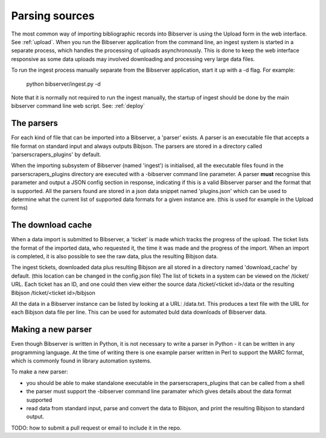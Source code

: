 .. _parsers:

===============
Parsing sources
===============

The most common way of importing bibliographic records into Bibserver is using the Upload form in the web interface.
See :ref:`upload`. When you run the Bibserver application from the command line, an ingest system is started in a separate process, which handles the processing of uploads asynchronously. This is done to keep the web interface responsive as some data uploads may involved downloading and processing very large data files.

To run the ingest process manually separate from the Bibserver application, start it up with a -d flag.
For example:

  python bibserver/ingest.py -d

Note that it is normally not required to run the ingest manually, the startup of ingest should be done by the main bibserver command line web script. See: :ref:`deploy`

The parsers
===========

For each kind of file that can be imported into a Bibserver, a 'parser' exists.
A parser is an executable file that accepts a file format on standard input and always outputs Bibjson.
The parsers are stored in a directory called 'parserscrapers_plugins' by default.

When the importing subsystem of Bibserver (named 'ingest') is initialised, all the executable files
found in the parserscrapers_plugins directory are executed with a -bibserver command line parameter.
A parser **must** recognise this parameter and output a JSON config section in response, indicating if this is a  valid Bibserver parser and the format that is supported.
All the parsers found are stored in a json data snippet named 'plugins.json' which can be used to determine what the current list of supported data formats for a given instance are. (this is used for example in the Upload forms)

The download cache
==================

When a data import is submitted to Bibserver, a 'ticket' is made which tracks the progress of the upload.
The ticket lists the format of the imported data, who requested it, the time it was made and the progress of the import. When an import is completed, it is also possible to see the raw data, plus the resulting Bibjson data.

The ingest tickets, downloaded data plus resulting Bibjson are all stored in a directory named 'download_cache' by default. (this location can be changed in the config.json file)
The list of tickets in a system can be viewed on the /ticket/ URL. Each ticket has an ID, and one could then view either the source data /ticket/<ticket id>/data or the resulting Bibjson /ticket/<ticket id>/bibjson

All the data in a Bibserver instance can be listed by looking at a URL: /data.txt. This produces a text file with the URL for each Bibjson data file per line. This can be used for automated buld data downloads of Bibserver data.

Making a new parser
===================

Even though Bibserver is written in Python, it is not necessary to write a parser in Python - it can be written in any programming language. At the time of writing there is one example parser written in Perl to support the MARC format, which is commonly found in library automation systems.

To make a new parser:

- you should be able to make standalone executable in the parserscrapers_plugins that can be called from a shell

- the parser must support the -bibserver command line paramater which gives details about the data format supported

- read data from standard input, parse and convert the data to Bibjson, and print the resulting Bibjson to standard output.

TODO: how to submit a pull request or email to include it in the repo.
